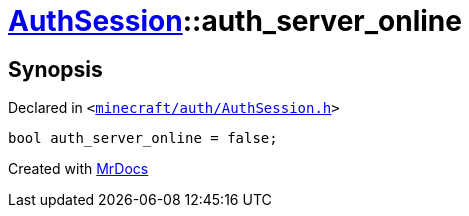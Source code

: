 [#AuthSession-auth_server_online]
= xref:AuthSession.adoc[AuthSession]::auth&lowbar;server&lowbar;online
:relfileprefix: ../
:mrdocs:


== Synopsis

Declared in `&lt;https://github.com/PrismLauncher/PrismLauncher/blob/develop/launcher/minecraft/auth/AuthSession.h#L35[minecraft&sol;auth&sol;AuthSession&period;h]&gt;`

[source,cpp,subs="verbatim,replacements,macros,-callouts"]
----
bool auth&lowbar;server&lowbar;online = false;
----



[.small]#Created with https://www.mrdocs.com[MrDocs]#
